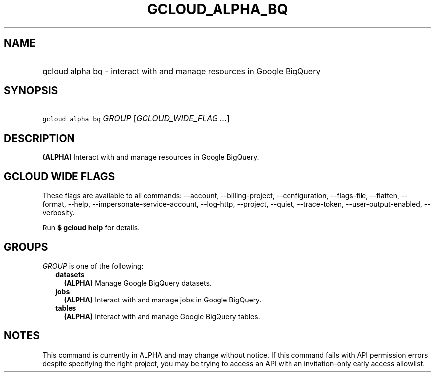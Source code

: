 
.TH "GCLOUD_ALPHA_BQ" 1



.SH "NAME"
.HP
gcloud alpha bq \- interact with and manage resources in Google BigQuery



.SH "SYNOPSIS"
.HP
\f5gcloud alpha bq\fR \fIGROUP\fR [\fIGCLOUD_WIDE_FLAG\ ...\fR]



.SH "DESCRIPTION"

\fB(ALPHA)\fR Interact with and manage resources in Google BigQuery.



.SH "GCLOUD WIDE FLAGS"

These flags are available to all commands: \-\-account, \-\-billing\-project,
\-\-configuration, \-\-flags\-file, \-\-flatten, \-\-format, \-\-help,
\-\-impersonate\-service\-account, \-\-log\-http, \-\-project, \-\-quiet,
\-\-trace\-token, \-\-user\-output\-enabled, \-\-verbosity.

Run \fB$ gcloud help\fR for details.



.SH "GROUPS"

\f5\fIGROUP\fR\fR is one of the following:

.RS 2m
.TP 2m
\fBdatasets\fR
\fB(ALPHA)\fR Manage Google BigQuery datasets.

.TP 2m
\fBjobs\fR
\fB(ALPHA)\fR Interact with and manage jobs in Google BigQuery.

.TP 2m
\fBtables\fR
\fB(ALPHA)\fR Interact with and manage Google BigQuery tables.


.RE
.sp

.SH "NOTES"

This command is currently in ALPHA and may change without notice. If this
command fails with API permission errors despite specifying the right project,
you may be trying to access an API with an invitation\-only early access
allowlist.


